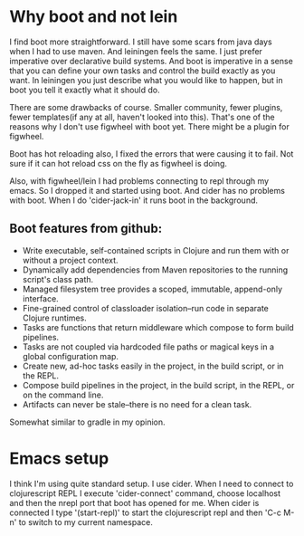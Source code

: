 * Why boot and not lein

I find boot more straightforward. I still have some scars from java days when I had to use maven. And leiningen feels the same. I just prefer imperative over declarative build systems. And boot is imperative in a sense that you can define your own tasks and control the build exactly as you want. In leiningen you just describe what you would like to happen, but in boot you tell it exactly what it should do.

There are some drawbacks of course. Smaller community, fewer plugins, fewer templates(if any at all, haven't looked into this). That's one of the reasons why I don't use figwheel with boot yet. There might be a plugin for figwheel.

Boot has hot reloading also, I fixed the errors that were causing it to fail. Not sure if it can hot reload css on the fly as figwheel is doing.

Also, with figwheel/lein I had problems connecting to repl through my emacs. So I dropped it and started using boot. And cider has no problems with boot. When I do 'cider-jack-in' it runs boot in the background.

** Boot features from github:

 - Write executable, self-contained scripts in Clojure and run them with or without a project context.
 - Dynamically add dependencies from Maven repositories to the running script's class path.
 - Managed filesystem tree provides a scoped, immutable, append-only interface.
 - Fine-grained control of classloader isolation–run code in separate Clojure runtimes.
 - Tasks are functions that return middleware which compose to form build pipelines.
 - Tasks are not coupled via hardcoded file paths or magical keys in a global configuration map.
 - Create new, ad-hoc tasks easily in the project, in the build script, or in the REPL.
 - Compose build pipelines in the project, in the build script, in the REPL, or on the command line.
 - Artifacts can never be stale–there is no need for a clean task.

Somewhat similar to gradle in my opinion.

* Emacs setup

I think I'm using quite standard setup. I use cider. When I need to connect to clojurescript REPL I execute 'cider-connect' command, choose localhost and then the nrepl port that boot has opened for me. When cider is connected I type '(start-repl)' to start the clojurescript repl and then 'C-c M-n' to switch to my current namespace.
